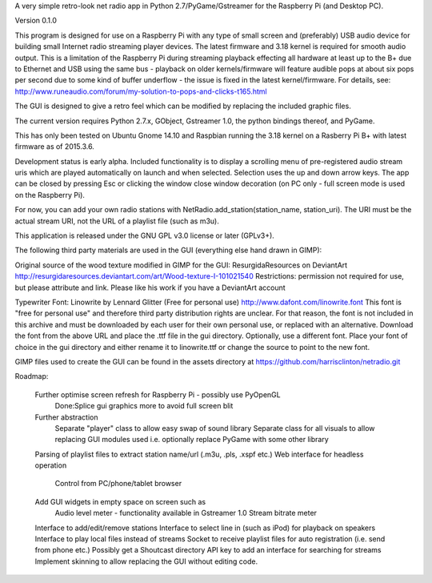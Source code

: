 A very simple retro-look net radio app in Python 2.7/PyGame/Gstreamer for the Raspberry Pi (and Desktop PC).

Version 0.1.0

This program is designed for use on a Raspberry Pi with any type of small screen and (preferably) USB audio device for building small Internet radio streaming player devices. The latest firmware and 3.18 kernel is required for smooth audio output. This is a limitation of the Raspberry Pi during streaming playback effecting all hardware at least up to the B+ due to Ethernet and USB using the same bus - playback on older kernels/firmware will feature audible pops at about six pops per second due to some kind of buffer underflow - the issue is fixed in the latest kernel/firmware. For details, see:
http://www.runeaudio.com/forum/my-solution-to-pops-and-clicks-t165.html

The GUI is designed to give a retro feel which can be modified by replacing the included graphic files.

The current version requires Python 2.7.x, GObject, Gstreamer 1.0, the python bindings thereof, and PyGame.

This has only been tested on Ubuntu Gnome 14.10 and Raspbian running the 3.18 kernel on a Rasberry Pi B+ with latest firmware as of 2015.3.6.

Development status is early alpha. Included functionality is to display a scrolling menu of pre-registered audio stream uris which are played automatically on launch and when selected. Selection uses the up and down arrow keys. The app can be closed by pressing Esc or clicking the window close window decoration (on PC only - full screen mode is used on the Raspberry Pi).

For now, you can add your own radio stations with NetRadio.add_station(station_name, station_uri). The URI must be the actual stream URI, not the URL of a playlist file (such as m3u).

This application is released under the GNU GPL v3.0 license or later (GPLv3+).

The following third party materials are used in the GUI (everything else hand drawn in GIMP):

Original source of the wood texture modified in GIMP for the GUI:
ResurgidaResources on DeviantArt
http://resurgidaresources.deviantart.com/art/Wood-texture-I-101021540
Restrictions: permission not required for use, but please attribute and link.
Please like his work if you have a DeviantArt account

Typewriter Font:
Linowrite by Lennard Glitter
(Free for personal use)
http://www.dafont.com/linowrite.font
This font is "free for personal use" and therefore third party distribution rights are unclear.
For that reason, the font is not included in this archive and must be downloaded by each user for their own personal use, or replaced with an alternative. Download the font from the above URL and place the .ttf file in the gui directory.
Optionally, use a different font. Place your font of choice in the gui directory and either rename it to linowrite.ttf or change the source to point to the new font.

GIMP files used to create the GUI can be found in the assets directory at https://github.com/harrisclinton/netradio.git

Roadmap:

	Further optimise screen refresh for Raspberry Pi - possibly use PyOpenGL
		Done:Splice gui graphics more to avoid full screen blit
 	Further abstraction
		Separate "player" class to allow easy swap of sound library
		Separate class for all visuals to allow replacing GUI modules used
		i.e. optionally replace PyGame with some other library
	Parsing of playlist files to extract station name/url (.m3u, .pls, .xspf etc.)
	Web interface for headless operation
		Control from PC/phone/tablet browser
	Add GUI widgets in empty space on screen such as
		Audio level meter - functionality available in Gstreamer 1.0
		Stream bitrate meter
	Interface to add/edit/remove stations
	Interface to select line in (such as iPod) for playback on speakers
	Interface to play local files instead of streams
	Socket to receive playlist files for auto registration (i.e. send from phone etc.)
	Possibly get a Shoutcast directory API key to add an interface
	for searching for streams
	Implement skinning to allow replacing the GUI without editing code.

